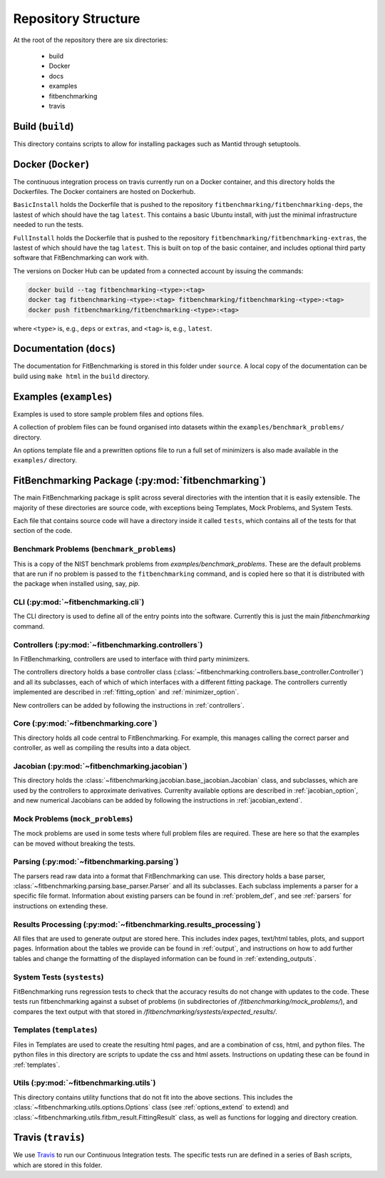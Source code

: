 .. _structure:

********************
Repository Structure
********************

At the root of the repository there are six directories:

 - build
 - Docker
 - docs
 - examples
 - fitbenchmarking
 - travis


#################
Build (``build``)
#################

This directory contains scripts to allow for installing packages such as Mantid
through setuptools.

###################
Docker (``Docker``)
###################

The continuous integration process on travis currently run on a Docker container,
and this directory holds the Dockerfiles.  The Docker containers are hosted on
Dockerhub.

``BasicInstall`` holds the Dockerfile that is pushed to the repository ``fitbenchmarking/fitbenchmarking-deps``, the lastest of which should have the tag ``latest``.  This contains a basic Ubuntu install, with just the minimal infrastructure needed to run the tests.

``FullInstall`` holds the Dockerfile that is pushed to the repository ``fitbenchmarking/fitbenchmarking-extras``, the lastest of which should have the tag ``latest``.  This is built on top of the basic container, and includes optional third party software that FitBenchmarking can work with.

The versions on Docker Hub can be updated from a connected account by issuing the commands:

.. code-block:: bash
		
		docker build --tag fitbenchmarking-<type>:<tag>
		docker tag fitbenchmarking-<type>:<tag> fitbenchmarking/fitbenchmarking-<type>:<tag>
		docker push fitbenchmarking/fitbenchmarking-<type>:<tag>

where ``<type>`` is, e.g., ``deps`` or ``extras``, and ``<tag>`` is, e.g., ``latest``.

########################
Documentation (``docs``)
########################

The documentation for FitBenchmarking is stored in this folder under
``source``.
A local copy of the documentation can be build using ``make html`` in the
``build`` directory.


#######################
Examples (``examples``)
#######################

Examples is used to store sample problem files and options files.

A collection of problem files can be found organised into datasets within the
``examples/benchmark_problems/`` directory.

An options template file and a prewritten options file to run a full set of
minimizers is also made available in the ``examples/`` directory.


###################################################
FitBenchmarking Package (:py:mod:`fitbenchmarking`)
###################################################

The main FitBenchmarking package is split across several directories
with the intention that it is easily extensible.
The majority of these directories are source code, with exceptions being
Templates, Mock Problems, and System Tests.

Each file that contains source code will have a directory inside it called
``tests``, which contains all of the tests for that section of the code.


Benchmark Problems (``benchmark_problems``)
===========================================

This is a copy of the NIST benchmark problems from `examples/benchmark_problems`.
These are the default problems that are run if no problem is passed to the
``fitbenchmarking`` command, and is copied here so that it is distributed
with the package when installed using, say, `pip`.



CLI (:py:mod:`~fitbenchmarking.cli`)
====================================

The CLI directory is used to define all of the entry points into the software.
Currently this is just the main `fitbenchmarking` command.


Controllers (:py:mod:`~fitbenchmarking.controllers`)
====================================================

In FitBenchmarking, controllers are used to interface with third party
minimizers.

The controllers directory holds a base controller class
(:class:`~fitbenchmarking.controllers.base_controller.Controller`) and all its subclasses,
each of which of which interfaces with a different fitting package.  The controllers
currently implemented are described in :ref:`fitting_option` and :ref:`minimizer_option`.

New controllers can be added by following the instructions in :ref:`controllers`.


Core (:py:mod:`~fitbenchmarking.core`)
======================================

This directory holds all code central to FitBenchmarking.
For example, this manages calling the correct parser and controller, as well as
compiling the results into a data object.

Jacobian (:py:mod:`~fitbenchmarking.jacobian`)
==============================================

This directory holds the :class:`~fitbenchmarking.jacobian.base_jacobian.Jacobian` class,
and subclasses, which are used by the controllers to approximate derivatives.
Currenlty available options are described in :ref:`jacobian_option`, and new
numerical Jacobians can be added by following the instructions in
:ref:`jacobian_extend`.


Mock Problems (``mock_problems``)
=================================

The mock problems are used in some tests where full problem files are required.
These are here so that the examples can be moved without breaking the tests.


Parsing (:py:mod:`~fitbenchmarking.parsing`)
============================================

The parsers read raw data into a format that FitBenchmarking can use.
This directory holds a base parser,
:class:`~fitbenchmarking.parsing.base_parser.Parser` and all its subclasses.
Each subclass implements a parser for a specific file format.
Information about existing parsers can be found in :ref:`problem_def`, and
see :ref:`parsers` for instructions on extending these.


Results Processing (:py:mod:`~fitbenchmarking.results_processing`)
==================================================================

All files that are used to generate output are stored here.
This includes index pages, text/html tables, plots, and support pages.
Information about the tables we provide can be found in
:ref:`output`, and instructions on how to add further tables and change
the formatting of the displayed information can be found in :ref:`extending_outputs`.

System Tests (``systests``)
===========================

FitBenchmarking runs regression tests to check that the
accuracy results do not change with updates to the code.
These tests run fitbenchmarking against a subset of problems
(in subdirectories of `/fitbenchmarking/mock_problems/`),
and compares the text output with that stored in
`/fitbenchmarking/systests/expected_results/`.

Templates (``templates``)
=========================

Files in Templates are used to create the resulting html pages, and are a
combination of css, html, and python files.
The python files in this directory are scripts to update the css and html
assets.
Instructions on updating these can be found in :ref:`templates`.

Utils (:py:mod:`~fitbenchmarking.utils`)
========================================

This directory contains utility functions that do not fit into the
above sections.
This includes the :class:`~fitbenchmarking.utils.options.Options`
class (see :ref:`options_extend` to extend) 
and :class:`~fitbenchmarking.utils.fitbm_result.FittingResult` class,
as well as functions for logging and directory creation.

###################
Travis (``travis``)
###################

We use `Travis <https://travis-ci.org/github/fitbenchmarking/fitbenchmarking>`_
to run our Continuous Integration tests.
The specific tests run are defined in a series of Bash scripts,
which are stored in this folder.
